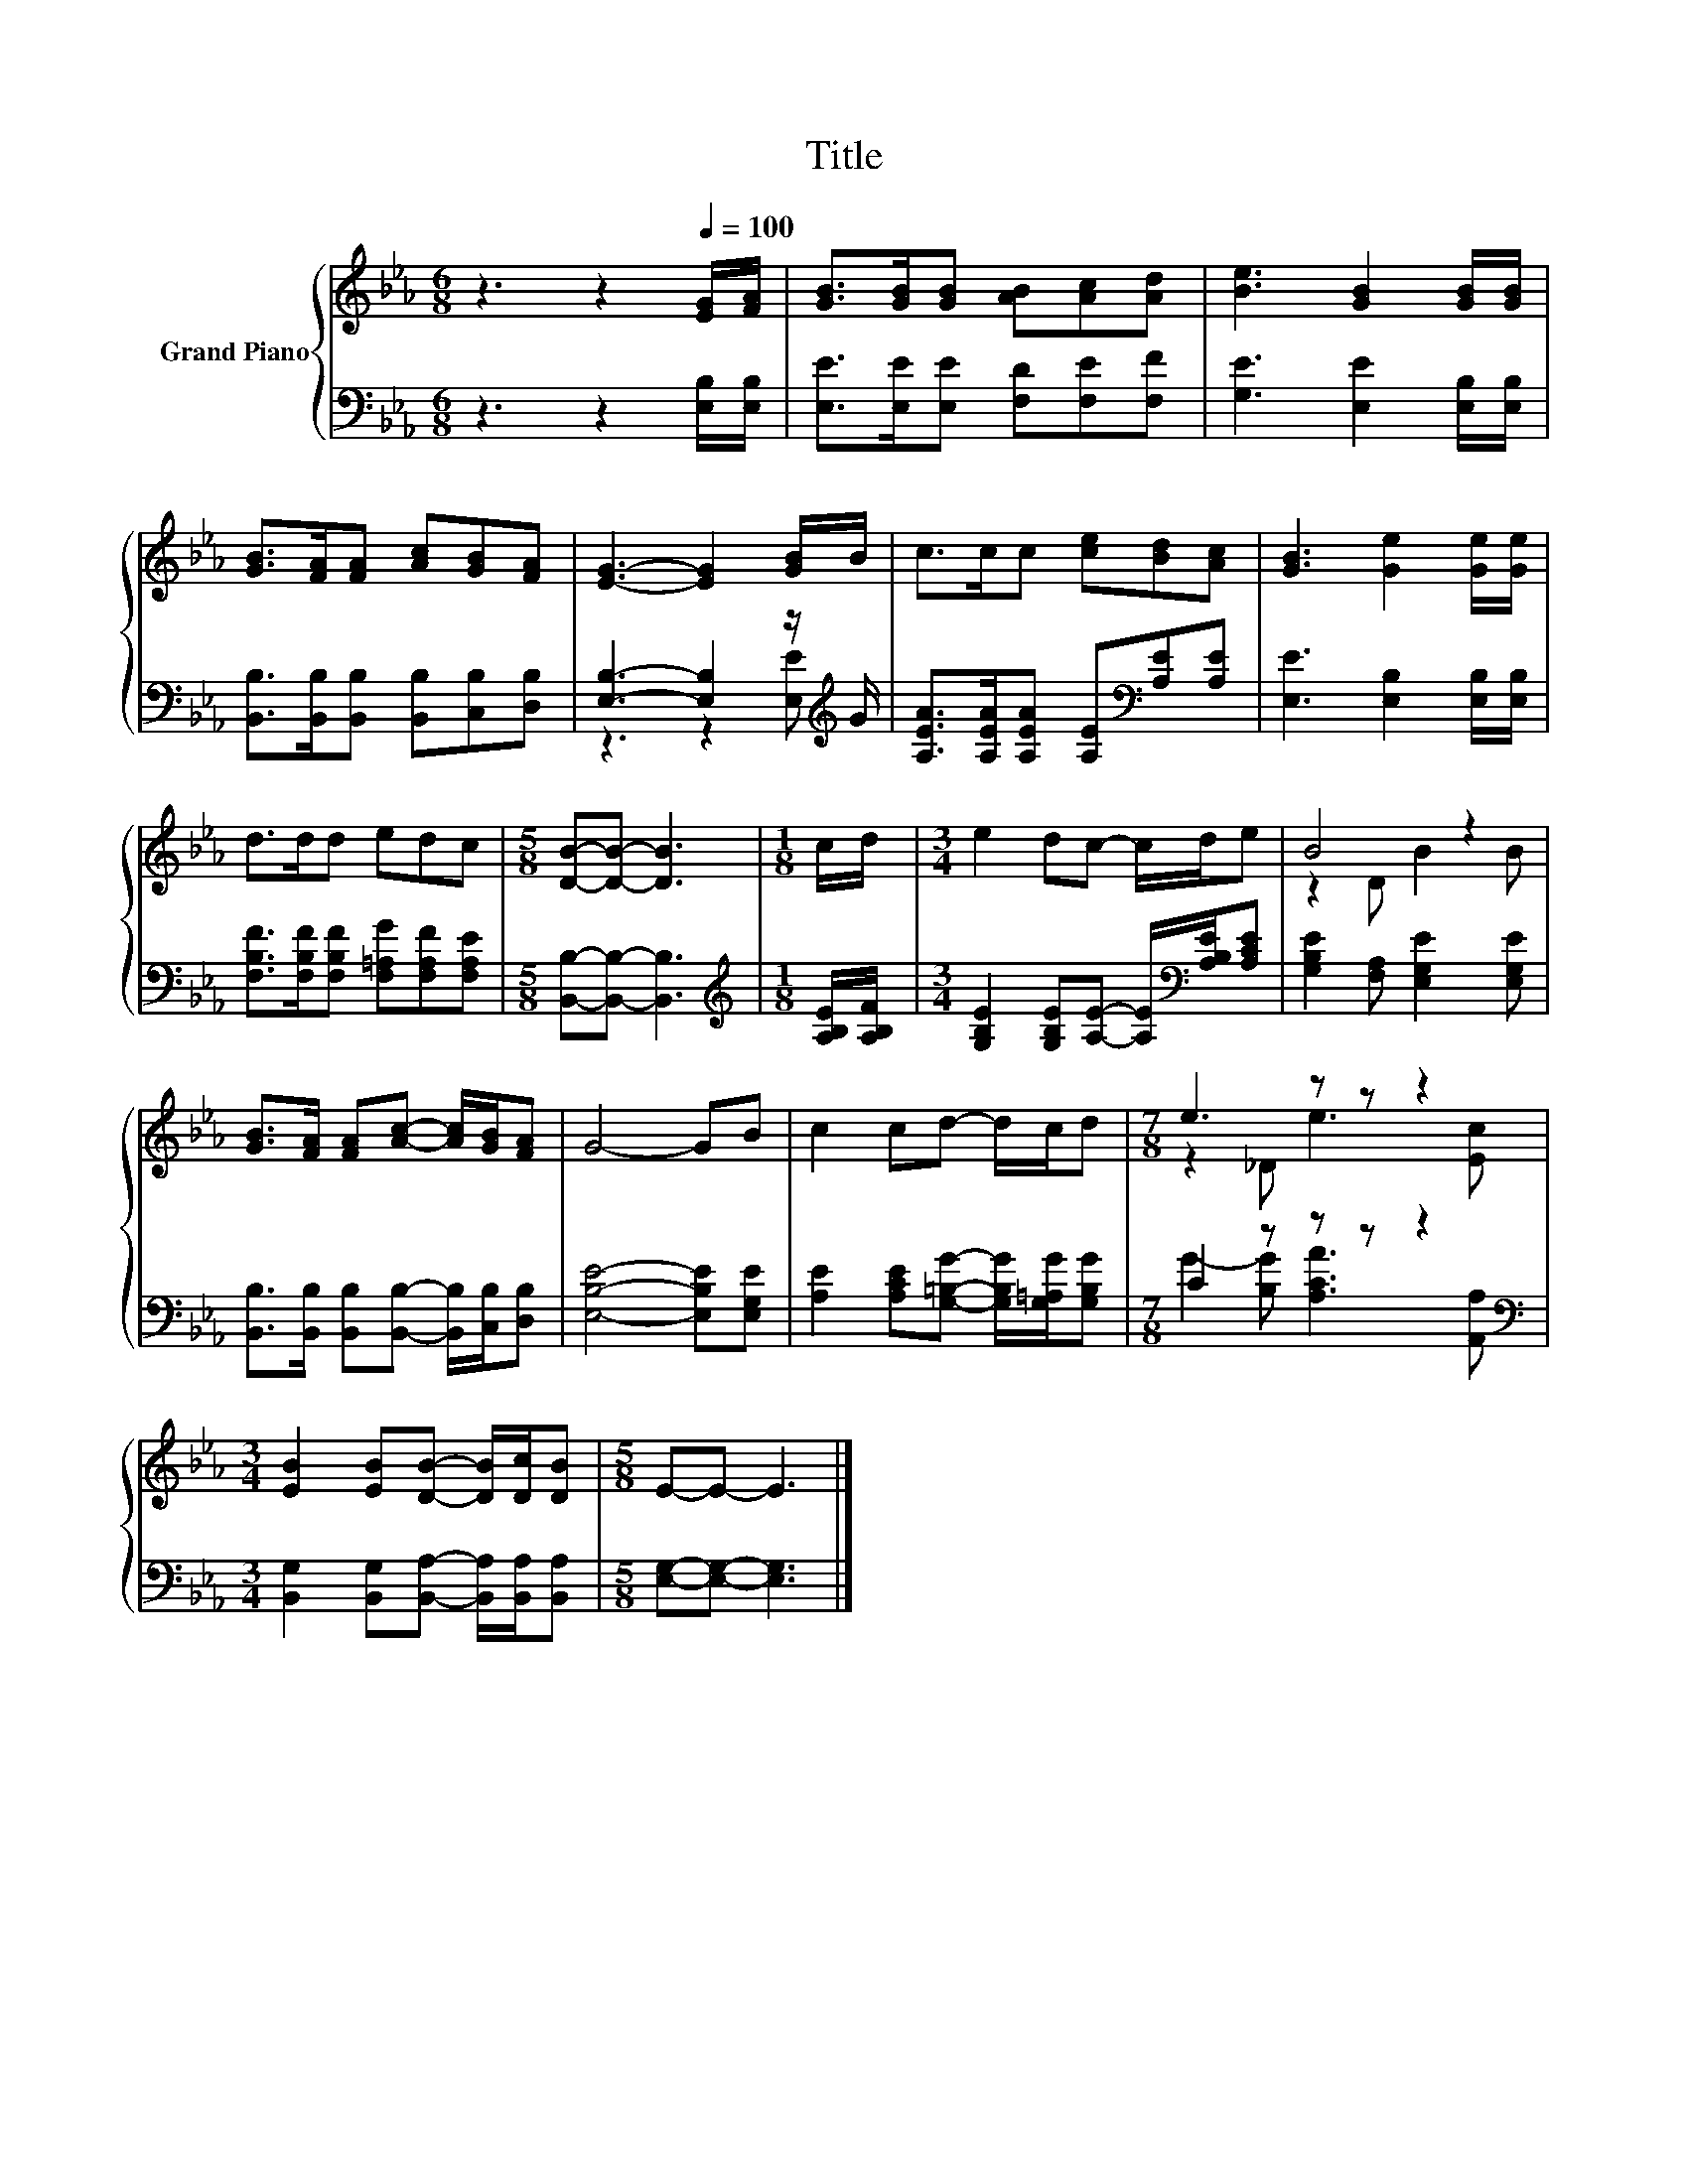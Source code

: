 X:1
T:Title
%%score { ( 1 4 ) | ( 2 3 ) }
L:1/8
M:6/8
K:Eb
V:1 treble nm="Grand Piano"
V:4 treble 
V:2 bass 
V:3 bass 
V:1
 z3 z2[Q:1/4=100] [EG]/[FA]/ | [GB]>[GB][GB] [AB][Ac][Ad] | [Be]3 [GB]2 [GB]/[GB]/ | %3
 [GB]>[FA][FA] [Ac][GB][FA] | [EG]3- [EG]2 [GB]/B/ | c>cc [ce][Bd][Ac] | [GB]3 [Ge]2 [Ge]/[Ge]/ | %7
 d>dd edc |[M:5/8] [DB]-[DB]- [DB]3 |[M:1/8] c/d/ |[M:3/4] e2 dc- c/d/e | B4 z2 | %12
 [GB]>[FA] [FA][Ac]- [Ac]/[GB]/[FA] | G4- GB | c2 cd- d/c/d |[M:7/8] e3 z z z2 | %16
[M:3/4] [EB]2 [EB][DB]- [DB]/[Dc]/[DB] |[M:5/8] E-E- E3 |] %18
V:2
 z3 z2 [E,B,]/[E,B,]/ | [E,E]>[E,E][E,E] [F,D][F,E][F,F] | [G,E]3 [E,E]2 [E,B,]/[E,B,]/ | %3
 [B,,B,]>[B,,B,][B,,B,] [B,,B,][C,B,][D,B,] | [E,B,]3- [E,B,]2 z/[K:treble] G/ | %5
 [A,EA]>[A,EA][A,EA] [A,E][K:bass][A,E][A,E] | [E,E]3 [E,B,]2 [E,B,]/[E,B,]/ | %7
 [F,B,F]>[F,B,F][F,B,F] [F,=A,G][F,A,F][F,A,E] |[M:5/8] [B,,B,]-[B,,B,]- [B,,B,]3 | %9
[M:1/8][K:treble] [A,B,E]/[A,B,F]/ |[M:3/4] [G,B,E]2 [G,B,E][A,E]- [A,E]/[K:bass][A,B,E]/[A,CE] | %11
 [G,B,E]2 [F,A,] [E,G,E]2 [E,G,E] | [B,,B,]>[B,,B,] [B,,B,][B,,B,]- [B,,B,]/[C,B,]/[D,B,] | %13
 [E,B,E]4- [E,B,E][E,G,E] | [A,E]2 [A,CE][G,=B,G]- [G,B,G]/[G,=A,G]/[G,B,G] | %15
[M:7/8] C2 z z z z2[K:bass] |[M:3/4] [B,,G,]2 [B,,G,][B,,A,]- [B,,A,]/[B,,A,]/[B,,A,] | %17
[M:5/8] [E,G,]-[E,G,]- [E,G,]3 |] %18
V:3
 x6 | x6 | x6 | x6 | z3 z2 [E,E][K:treble] | x4[K:bass] x2 | x6 | x6 |[M:5/8] x5 | %9
[M:1/8][K:treble] x |[M:3/4] x9/2[K:bass] x3/2 | x6 | x6 | x6 | x6 | %15
[M:7/8] G2- [B,G] [A,CA]3[K:bass] [A,,A,] |[M:3/4] x6 |[M:5/8] x5 |] %18
V:4
 x6 | x6 | x6 | x6 | x6 | x6 | x6 | x6 |[M:5/8] x5 |[M:1/8] x |[M:3/4] x6 | z2 D B2 B | x6 | x6 | %14
 x6 |[M:7/8] z2 _D e3 [Ec] |[M:3/4] x6 |[M:5/8] x5 |] %18

